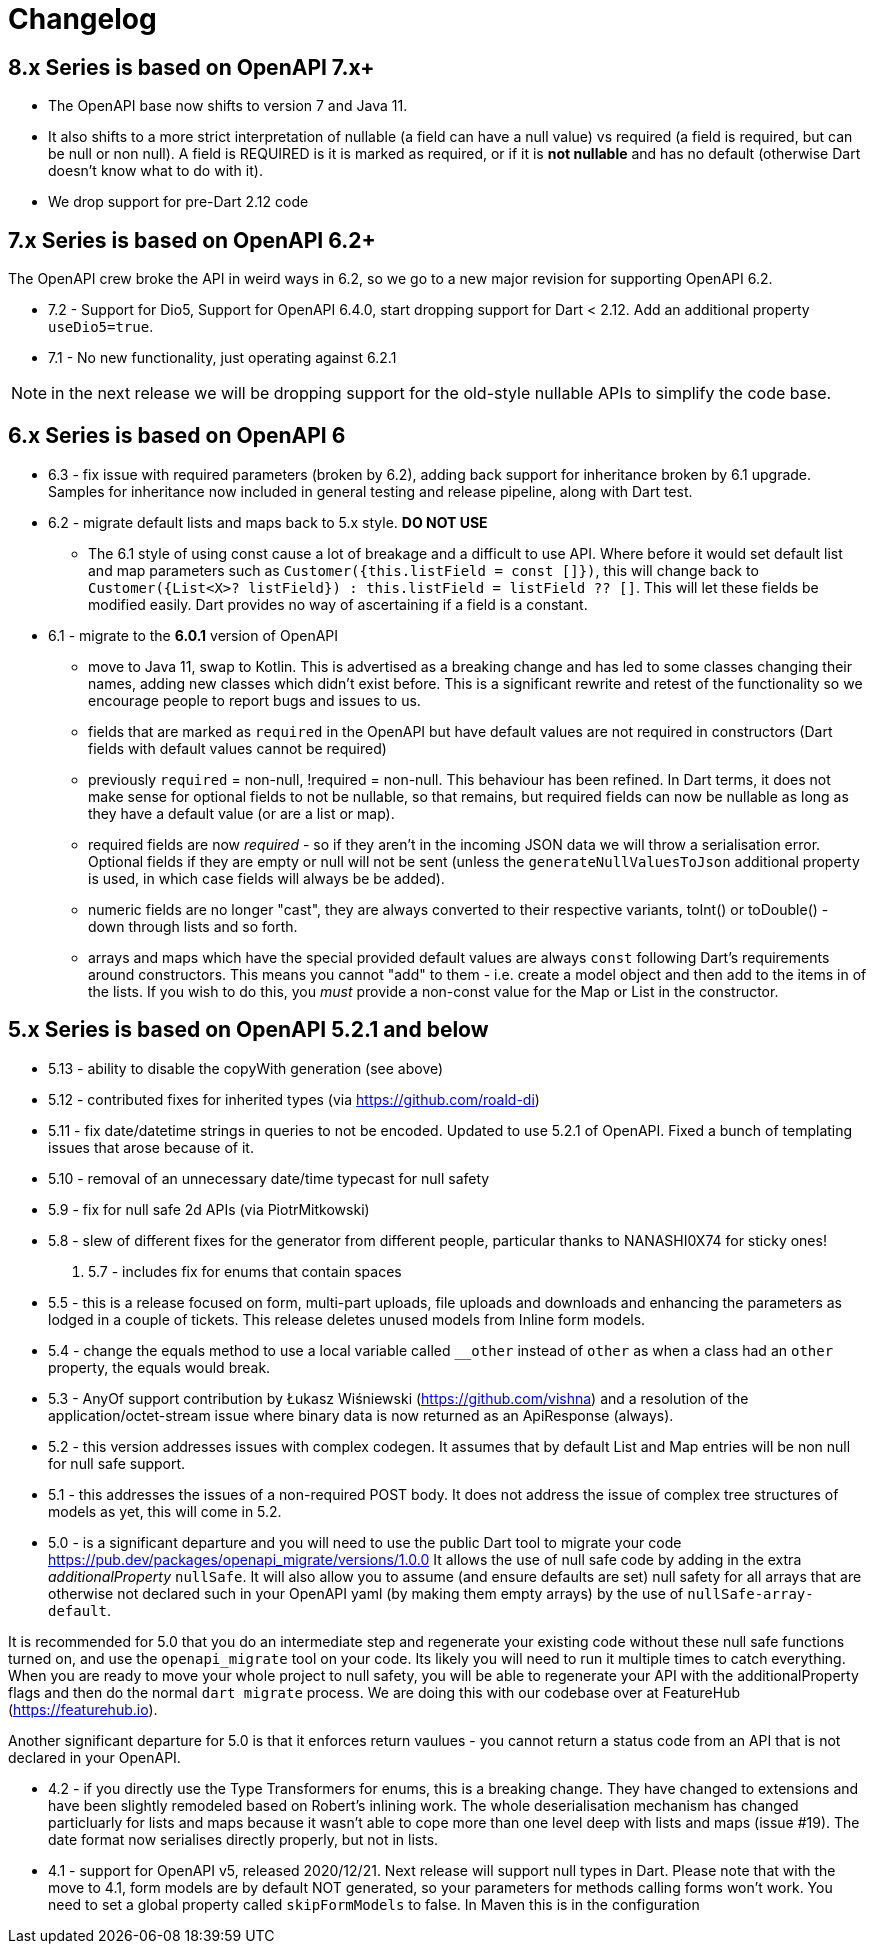 = Changelog

== 8.x Series is based on OpenAPI 7.x+

- The OpenAPI base now shifts to version 7 and Java 11. 
- It also shifts to a more strict interpretation of nullable (a field can have a null value) vs required (a field
is required, but can be null or non null). A field is REQUIRED is it is marked as required, or if it is *not nullable*
and has no default (otherwise Dart doesn't know what to do with it).
- We drop support for pre-Dart 2.12 code

== 7.x Series is based on OpenAPI 6.2+

The OpenAPI crew broke the API in weird ways in 6.2, so we go to a new major
revision for supporting OpenAPI 6.2.

- 7.2 - Support for Dio5, Support for OpenAPI 6.4.0, start dropping support for Dart < 2.12. Add an additional property `useDio5=true`. 
- 7.1 - No new functionality, just operating against 6.2.1

NOTE: in the next release we will be dropping support for the old-style nullable APIs
to simplify the code base.

== 6.x Series is based on OpenAPI 6

- 6.3 - fix issue with required parameters (broken by 6.2), adding back support for inheritance broken by 6.1 upgrade. Samples for inheritance now included in
general testing and release pipeline, along with Dart test.
- 6.2 - migrate default lists and maps back to 5.x style. *DO NOT USE*

 * The 6.1 style of using const cause a lot of breakage and a difficult to use
API. Where before it would set default list and map parameters such as 
`Customer({this.listField = const []})`, this will change back to 
`Customer({List<X>? listField}) : this.listField = listField ?? []`. This will
let these fields be modified easily. Dart provides no way of ascertaining if
a field is a constant.

- 6.1 - migrate to the *6.0.1* version of OpenAPI

*  move to Java 11, swap to Kotlin. This is advertised as a breaking change and has led to some classes changing their names, adding new classes which didn't exist before. This is
a significant rewrite and retest of the functionality so we encourage people
to report bugs and issues to us.
* fields that are marked as `required` in the OpenAPI but have default values are not required in constructors (Dart fields with default values cannot be required)
* previously `required` = non-null, !required = non-null. This behaviour
has been refined. In Dart terms, it does not make sense for optional fields
to not be nullable, so that remains, but required fields can now be
nullable as long as they have a default value (or are a list or map).
* required fields are now _required_ - so if they aren't in the incoming JSON
data we will throw a serialisation error. Optional fields if they are empty
or null will not be sent (unless the `generateNullValuesToJson` additional
property is used, in which case fields will always be be added).
* numeric fields are no longer "cast", they are always converted to their
respective variants, toInt() or toDouble() - down through lists and so forth.
* arrays and maps which have the special provided default values are always
`const` following Dart's requirements around constructors. This means you
cannot "add" to them - i.e. create a model object and then add to the
items in of the lists. If you wish to do this, you _must_ provide a non-const
value for the Map or List in the constructor.

== 5.x Series is based on OpenAPI 5.2.1 and below

- 5.13 - ability to disable the copyWith generation (see above)
- 5.12 - contributed fixes for inherited types (via https://github.com/roald-di)
- 5.11 - fix date/datetime strings in queries to not be encoded. Updated to use 5.2.1 of OpenAPI. Fixed a bunch
of templating issues that arose because of it.
- 5.10 - removal of an unnecessary date/time typecast for null safety
- 5.9 - fix for null safe 2d APIs (via PiotrMitkowski)
- 5.8 - slew of different fixes for the generator from different people, particular thanks to NANASHI0X74 for sticky ones!
. 5.7 - includes fix for enums that contain spaces
- 5.5 - this is a release focused on form, multi-part uploads, file uploads and downloads and enhancing the parameters as lodged in
a couple of tickets. This release deletes unused models from Inline form models.
- 5.4 - change the equals method to use a local variable called `__other` instead of `other` as when a class had an `other`
property,  the equals would break.
- 5.3 - AnyOf support contribution by Łukasz Wiśniewski (https://github.com/vishna) and a resolution of the application/octet-stream issue
where binary data is now returned as an ApiResponse (always).
- 5.2 - this version addresses issues with complex codegen. It assumes that by default List and Map entries will be non null for
null safe support.
- 5.1 - this addresses the issues of a non-required POST body. It does not address the issue of complex tree structures of models as yet,
this will come in 5.2.
- 5.0 - is a significant departure and you will need to use the public Dart tool to migrate your code https://pub.dev/packages/openapi_migrate/versions/1.0.0
It allows the use of null safe code by adding in the extra _additionalProperty_ `nullSafe`. It will also allow you to assume (and ensure
defaults are set) null safety for all arrays that are otherwise not declared such in your OpenAPI yaml (by making them empty arrays)
by the use of `nullSafe-array-default`.

It is recommended for 5.0 that you do an intermediate step and regenerate your existing code without these null safe functions turned on,
and use the `openapi_migrate` tool on your code. Its likely you will need to run it multiple times to catch everything. When you are ready
to move your whole project to null safety, you will be able to regenerate your API with the additionalProperty flags and then do the normal
`dart migrate` process. We are doing this with our codebase over at FeatureHub (https://featurehub.io).

Another significant departure for 5.0 is that it enforces return vaulues - you cannot return a status code from an API that is not declared in
your OpenAPI.

- 4.2 - if you directly use the Type Transformers for enums, this is a breaking change. They have changed to extensions
and have been slightly remodeled based on Robert's inlining work. The whole deserialisation mechanism has changed particluarly
for lists and maps because it wasn't able to cope more than one level deep with lists and maps (issue #19). The date
format now serialises directly properly, but not in lists.
- 4.1 - support for OpenAPI v5, released 2020/12/21. Next release will support null types in Dart. Please note that
with the move to 4.1, form models are by default NOT generated, so your parameters for methods calling forms won't
work. You need to set a global property called `skipFormModels` to false. In Maven this is in the configuration
